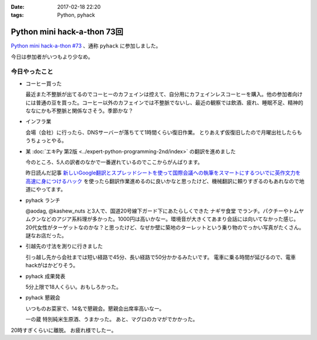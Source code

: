 :date: 2017-02-18 22:20
:tags: Python, pyhack

========================================
Python mini hack-a-thon 73回
========================================

`Python mini hack-a-thon #73`_ 、通称 ``pyhack`` に参加しました。

.. _Python mini hack-a-thon #73: https://pyhack.connpass.com/event/49984/

今日は参加者がいつもより少なめ。

今日やったこと
==================

* コーヒー買った

  最近また不整脈が出てるのでコーヒーのカフェインは控えて、自分用にカフェインレスコーヒーを購入。他の参加者向けには普通の豆を買った。コーヒー以外のカフェインでは不整脈でないし、最近の観察では飲酒、疲れ、睡眠不足、精神的ななにかも不整脈と関係なさそう。季節かな？

  .. raw:: html

     <blockquote class="twitter-tweet" data-lang="ja"><p lang="ja" dir="ltr">今日のコーヒー。 Decafe (@ UCC Cafe Mercado 新宿高島屋店 (B1F) in Shibuya, Tōkyō-to) <a href="https://t.co/KZ5uwJJrRa">https://t.co/KZ5uwJJrRa</a> <a href="https://t.co/ai0nXLsF43">pic.twitter.com/ai0nXLsF43</a></p>&mdash; Takayuki Shimizukawa (@shimizukawa) <a href="https://twitter.com/shimizukawa/status/832768532077215744">2017年2月18日</a></blockquote>
     <script async src="//platform.twitter.com/widgets.js" charset="utf-8"></script>

* インフラ業

  会場（会社）に行ったら、DNSサーバーが落ちてて1時間くらい復旧作業。
  とりあえず仮復旧したので月曜出社したらもうちょっとやる。

* 某 :doc:`エキPy 第2版 <../expert-python-programming-2nd/index>` の翻訳を進めました

  今のところ、5人の訳者のなかで一番遅れているのでここからがんばります。

  昨日読んだ記事 `新しいGoogle翻訳とスプレッドシートを使って国際会議への執筆をスマートにするついでに英作文力を高速に身につけるハック`_ を使ったら翻訳作業進めるのに良いかなと思ったけど、機械翻訳に頼りすぎるのもあれなので地道にやってます。

.. _新しいGoogle翻訳とスプレッドシートを使って国際会議への執筆をスマートにするついでに英作文力を高速に身につけるハック: http://aki.shirai.as/2017/02/google-translate-and-spreadsheet-for-international-submission/

* pyhack ランチ

  @aodag, @kashew_nuts と3人で、国道20号線下ガード下にあたらしくできた ``ナギサ食堂`` でランチ。パクチーやトムヤムクンなどのアジア系料理が多かった。1000円は高いかなー。環境音が大きくてあまり会話には向いてなかった感じ。20代女性がターゲットなのかな？と思ったけど、なぜか壁に築地のターレットという乗り物のでっかい写真がたくさん。謎なお店だった。

  .. raw:: html

     <blockquote class="twitter-tweet" data-lang="ja"><p lang="ja" dir="ltr">スパイシー豚サテ丼、結構うまい。1000円は高いかな (@ サナギ 新宿 in 新宿区, 東京都) <a href="https://t.co/IUa7VljDWl">https://t.co/IUa7VljDWl</a> <a href="https://t.co/8oYpfDdLdG">pic.twitter.com/8oYpfDdLdG</a></p>&mdash; Takayuki Shimizukawa (@shimizukawa) <a href="https://twitter.com/shimizukawa/status/832799756766175233">2017年2月18日</a></blockquote>
     <script async src="//platform.twitter.com/widgets.js" charset="utf-8"></script>

* 引越先の寸法を測りに行きました

  引っ越し先から会社までは短い経路で45分、長い経路で50分かかるみたいです。
  電車に乗る時間が延びるので、電車hackがはかどりそう。

* pyhack 成果発表

  5分上限で18人くらい。おもしろかった。

  .. raw:: html

     <blockquote class="twitter-tweet" data-lang="ja"><p lang="ja" dir="ltr">今日の成果発表してます <a href="https://twitter.com/hashtag/pyhack?src=hash">#pyhack</a> <a href="https://t.co/H4Bro7dLHw">pic.twitter.com/H4Bro7dLHw</a></p>&mdash; Takayuki Shimizukawa (@shimizukawa) <a href="https://twitter.com/shimizukawa/status/832877082183020548">2017年2月18日</a></blockquote>
     <script async src="//platform.twitter.com/widgets.js" charset="utf-8"></script>

* pyhack 懇親会

  いつものお菜家で、14名で懇親会。懇親会出席率高いなー。

  一の蔵 特別純米生原酒、うまかった。
  あと、マグロのカマがでかかった。

  .. raw:: html

     <blockquote class="twitter-tweet" data-lang="ja"><p lang="ja" dir="ltr">一の蔵 特別純米生原酒、と、お通しのひとくち餃子？ <a href="https://twitter.com/hashtag/pyhack?src=hash">#pyhack</a> (@ お菜家 in 渋谷区, 東京都) <a href="https://t.co/OZlL1zHQGH">https://t.co/OZlL1zHQGH</a> <a href="https://t.co/qQ2XOpjTA3">pic.twitter.com/qQ2XOpjTA3</a></p>&mdash; Takayuki Shimizukawa (@shimizukawa) <a href="https://twitter.com/shimizukawa/status/832895344484708352">2017年2月18日</a></blockquote>
     <script async src="//platform.twitter.com/widgets.js" charset="utf-8"></script>

20時すぎくらいに離脱。
お疲れ様でしたー。

